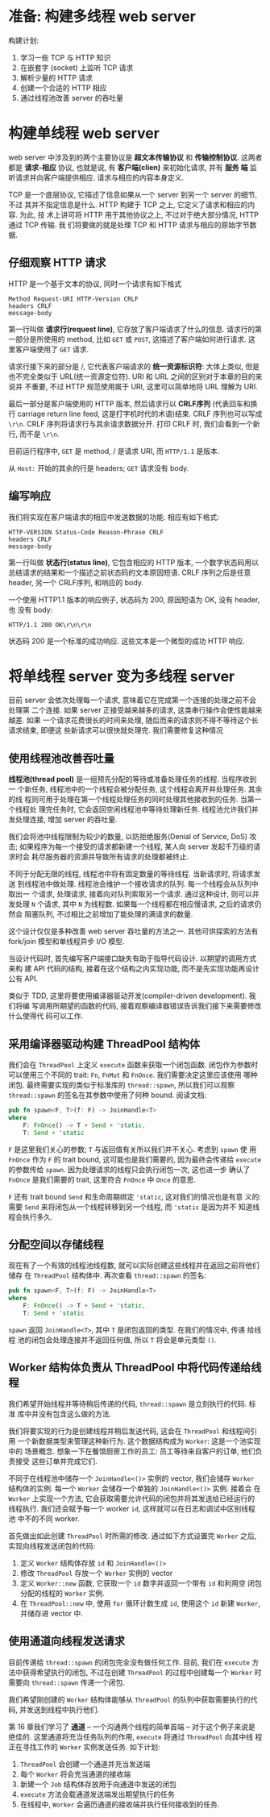 * 准备: 构建多线程 web server
  构建计划:
  1. 学习一些 TCP 与 HTTP 知识
  2. 在嵌套字 (socket) 上监听 TCP 请求
  3. 解析少量的 HTTP 请求
  4. 创建一个合适的 HTTP 相应
  5. 通过线程池改善 server 的吞吐量

* 构建单线程 web server
  web server 中涉及到的两个主要协议是 *超文本传输协议* 和 *传输控制协议*. 这两者
  都是 *请求-相应* 协议, 也就是说, 有 *客户端(clien)* 来初始化请求, 并有 *服务
  端* 监听请求并向客户端提供相应. 请求与相应的内容本身定义.

  TCP 是一个底层协议, 它描述了信息如果从一个 server 到另一个 server 的细节, 不过
  其并不指定信息是什么. HTTP 构建于 TCP 之上, 它定义了请求和相应的内容. 为此, 技
  术上讲可将 HTTP 用于其他协议之上, 不过对于绝大部分情况, HTTP 通过 TCP 传输. 我
  们将要做的就是处理 TCP 和 HTTP 请求与相应的原始字节数据.

** 仔细观察 HTTP 请求
   HTTP 是一个基于文本的协议, 同时一个请求有如下格式
   #+begin_src text
     Method Request-URI HTTP-Version CRLF
     headers CRLF
     message-body
   #+end_src

   第一行叫做 *请求行(request line)*, 它存放了客户端请求了什么的信息. 请求行的第
   一部分是所使用的 method, 比如 ~GET~ 或 ~POST~, 这描述了客户端如何进行请求. 这
   里客户端使用了 ~GET~ 请求.

   请求行接下来的部分是 /, 它代表客户端请求的 *统一资源标识符*: 大体上类似, 但是
   也不完全类似于 URL(统一资源定位符). URI 和 URL 之间的区别对于本章的目的来说并
   不重要, 不过 HTTP 规范使用属于 URI, 这里可以简单地将 URL 理解为 URI.

   最后一部分是客户端使用的 HTTP 版本, 然后请求行以 *CRLF序列* (代表回车和换行
   carriage return line feed, 这是打字机时代的术语)结束. CRLF 序列也可以写成
   ~\r\n~. CRLF 序列将请求行与其余请求数据分开. 打印 CRLF 时, 我们会看到一个新行,
   而不是 ~\r\n~.

   目前运行程序中, ~GET~ 是 method, / 是请求 URI, 而 ~HTTP/1.1~ 是版本.

   从 ~Host:~ 开始的其余的行是 headers; ~GET~ 请求没有 body.

** 编写响应
   我们将实现在客户端请求的相应中发送数据的功能. 相应有如下格式:
   #+begin_src text
     HTTP-VERSION Status-Code Reason-Phrase CRLF
     headers CRLF
     message-body
   #+end_src

   第一行叫做 *状态行(status line)*, 它包含相应的 HTTP 版本, 一个数字状态码用以
   总结请求的结果和一个描述之前状态码的文本原因短语. CRLF 序列之后是任意 header,
   另一个 CRLF序列, 和响应的 body.

   一个使用 HTTP1.1 版本的响应例子, 状态码为 200, 原因短语为 OK, 没有 header, 也
   没有 body:
   #+begin_src text
     HTTP/1.1 200 OK\r\n\r\n
   #+end_src

   状态码 200 是一个标准的成功响应. 这些文本是一个微型的成功 HTTP 响应.

* 将单线程 server 变为多线程 server
  目前 server 会依次处理每一个请求, 意味着它在完成第一个连接的处理之前不会处理第
  二个连接. 如果 server 正接受越来越多的请求, 这类串行操作会使性能越来越差. 如果
  一个请求花费很长的时间来处理, 随后而来的请求则不得不等待这个长请求结束, 即便这
  些新请求可以很快就处理完. 我们需要修复这种情况

** 使用线程池改善吞吐量
   *线程池(thread pool)* 是一组预先分配的等待或准备处理任务的线程. 当程序收到一
   个新任务, 线程池中的一个线程会被分配任务, 这个线程会离开并处理任务. 其余的线
   程则可用于处理在第一个线程处理任务的同时处理其他接收到的任务. 当第一个线程处
   理完任务时, 它会返回空闲线程池中等待处理新任务. 线程池允许我们并发处理连接,
   增加 server 的吞吐量.

   我们会将池中线程限制为较少的数量, 以防拒绝服务(Denial of Service, DoS) 攻击;
   如果程序为每一个接受的请求都新建一个线程, 某人向 server 发起千万级的请求时会
   耗尽服务器的资源并导致所有请求的处理都被终止.

   不同于分配无限的线程, 线程池中将有固定数量的等待线程. 当新请求时, 将请求发送
   到线程池中做处理. 线程池会维护一个接收请求的队列. 每一个线程会从队列中取出一
   个请求, 处理请求, 接着向对队列索取另一个请求. 通过这种设计, 则可以并发处理
   ~N~ 个请求, 其中 ~N~ 为线程数. 如果每一个线程都在相应慢请求, 之后的请求仍然会
   阻塞队列, 不过相比之前增加了能处理的满请求的数量.

   这个设计仅仅是多种改善 web server 吞吐量的方法之一. 其他可供探索的方法有
   fork/join 模型和单线程异步 I/O 模型.

   当设计代码时, 首先编写客户端接口缺失有助于指导代码设计. 以期望的调用方式来构
   建 API 代码的结构, 接着在这个结构之内实现功能, 而不是先实现功能再设计公有
   API.

   类似于 TDD, 这里将要使用编译器驱动开发(compiler-driven development). 我们将编
   写调用所期望的函数的代码, 接着观察编译器错误告诉我们接下来需要修改什么使得代
   码可以工作.

** 采用编译器驱动构建 ThreadPool 结构体
   我们会在 ~ThreadPool~ 上定义 ~execute~ 函数来获取一个闭包函数. 闭包作为参数时
   可以使用三个不同的 trait: ~Fn~, ~FnMut~ 和 ~FnOnce~. 我们需要决定这里应该使用
   哪种闭包. 最终需要实现的类似于标准库的 ~thread::spawn~, 所以我们可以观察
   ~thread::spawn~ 的签名在其参数中使用了何种 bound. 阅读文档:
   #+begin_src rust
     pub fn spawn<F, T>(f: F) -> JoinHandle<T>
     where
         F: FnOnce() -> T + Send + 'static,
         T: Send + 'static
   #+end_src

   ~F~ 是这里我们关心的参数; ~T~ 与返回值有关所以我们并不关心. 考虑到 ~spawn~ 使
   用 ~FnOnce~ 作为 ~F~ 的 trait bound, 这可能也是我们需要的, 因为最终会传递给
   ~execute~ 的参数传给 ~spawn~. 因为处理请求的线程只会执行闭包一次, 这也进一步
   确认了 ~FnOnce~ 是我们需要的 trait, 这里符合 ~FnOnce~ 中 ~Once~ 的意思.

   ~F~ 还有 trait bound ~Send~ 和生命周期绑定 ~'static~, 这对我们的情况也是有意
   义的: 需要 ~Send~ 来将闭包从一个线程转移到另一个线程, 而 ~'static~ 是因为并不
   知道线程会执行多久. 

** 分配空间以存储线程
   现在有了一个有效的线程池线程数, 就可以实际创建这些线程并在返回之前将他们储存
   在 ~ThreadPool~ 结构体中.
   再次查看 ~thread::spawn~ 的签名:
   #+begin_src rust
     pub fn spawn<F, T>(f: F) -> JoinHandle<T>
     where
         F: FnOnce() -> T + Send + 'static,
         T: Send + 'static
   #+end_src

   ~spawn~ 返回 ~JoinHandle<T>~, 其中 ~T~ 是闭包返回的类型. 在我们的情况中, 传递
   给线程 池的闭包会处理连接并不返回任何值, 所以 ~T~ 将会是单元类型 ~()~. 

** Worker 结构体负责从 ThreadPool 中将代码传递给线程
   我们希望开始线程并等待稍后传递的代码, ~thread::spawn~ 是立刻执行的代码. 标准
   库中并没有包含这么做的方法.

   我们将要实现的行为是创建线程并稍后发送代码, 这会在 ~ThreadPool~ 和线程间引用
   一个新数据类型来管理这种新行为. 这个数据结构成为 ~Worker~: 这是一个池实现中的
   场景概念. 想象一下在餐馆厨房工作的员工: 员工等待来自客户的订单, 他们负责接受
   这些订单并完成它们.

   不同于在线程池中储存一个 ~JoinHandle<()>~ 实例的 vector, 我们会储存 ~Worker~
   结构体的实例. 每一个 ~Worker~ 会储存一个单独的 ~JoinHandle<()>~ 实例. 接着会
   在 ~Worker~ 上实现一个方法, 它会获取需要允许代码的闭包并将其发送给已经运行的
   线程执行. 我们还会赋予每一个 worker ~id~, 这样就可以在日志和调试中区别线程池
   中不的不同 worker.

   首先做出如此创建 ~ThreadPool~ 时所需的修改. 通过如下方式设置完 ~Worker~ 之后,
   实现向线程发送闭包的代码:
   1. 定义 ~Worker~ 结构体存放 ~id~ 和 ~JoinHandle<()>~
   2. 修改 ~ThreadPool~ 存放一个 ~Worker~ 实例的 vector
   3. 定义 ~Worker::new~ 函数, 它获取一个 ~id~ 数字并返回一个带有 ~id~ 和利用空
      闭包分配的线程的 ~Worker~ 实例.
   4. 在 ~ThreadPool::new~ 中, 使用 ~for~ 循环计数生成 ~id~, 使用这个 ~id~ 新建
      ~Worker~, 并储存进 vector 中.
   
** 使用通道向线程发送请求
   目前传递给 ~thread::spawn~ 的闭包完全没有做任何工作. 目前, 我们在 ~execute~
   方法中获得希望执行的闭包, 不过在创建 ~ThreadPool~ 的过程中创建每一个 ~Worker~
   时需要向 ~thread::spawn~ 传递一个闭包.

   我们希望刚创建的 ~Worker~ 结构体能够从 ~ThreadPool~ 的队列中获取需要执行的代
   码, 并发送到线程中执行他们.

   第 16 章我们学习了 *通道* -- 一个沟通两个线程的简单首端 -- 对于这个例子来说是
   绝佳的. 这里通道将充当任务队列的作用, ~execute~ 将通过 ~ThreadPool~ 向其中线
   程正在寻找工作的 ~Worker~ 实例发送任务. 如下计划:

   1. ~ThreadPool~ 会创建一个通道并充当发送端
   2. 每个 ~Worker~ 将会充当通道的接收端
   3. 新建一个 ~Job~ 结构体存放用于向通道中发送的闭包
   4. ~execute~ 方法会载通道发送端发出期望执行的任务
   5. 在线程中, ~Worker~ 会遍历通道的接收端并执行任何接收到的任务.

      
